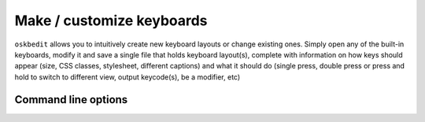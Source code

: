 Make / customize keyboards
--------------------------

``oskbedit`` allows you to intuitively create new keyboard layouts or change existing ones. Simply open any of the built-in keyboards, modify it and save a single file that holds keyboard layout(s), complete with information on how keys should appear (size, CSS classes, stylesheet, different captions) and what it should do (single press, double press or press and hold to switch to different view, output keycode(s), be a modifier, etc)

Command line options
====================

.. argparse::
   :module: oskb.oskbedit
   :func: command_line_arguments
   :prog: oskbedit
   :nodefaultconst: